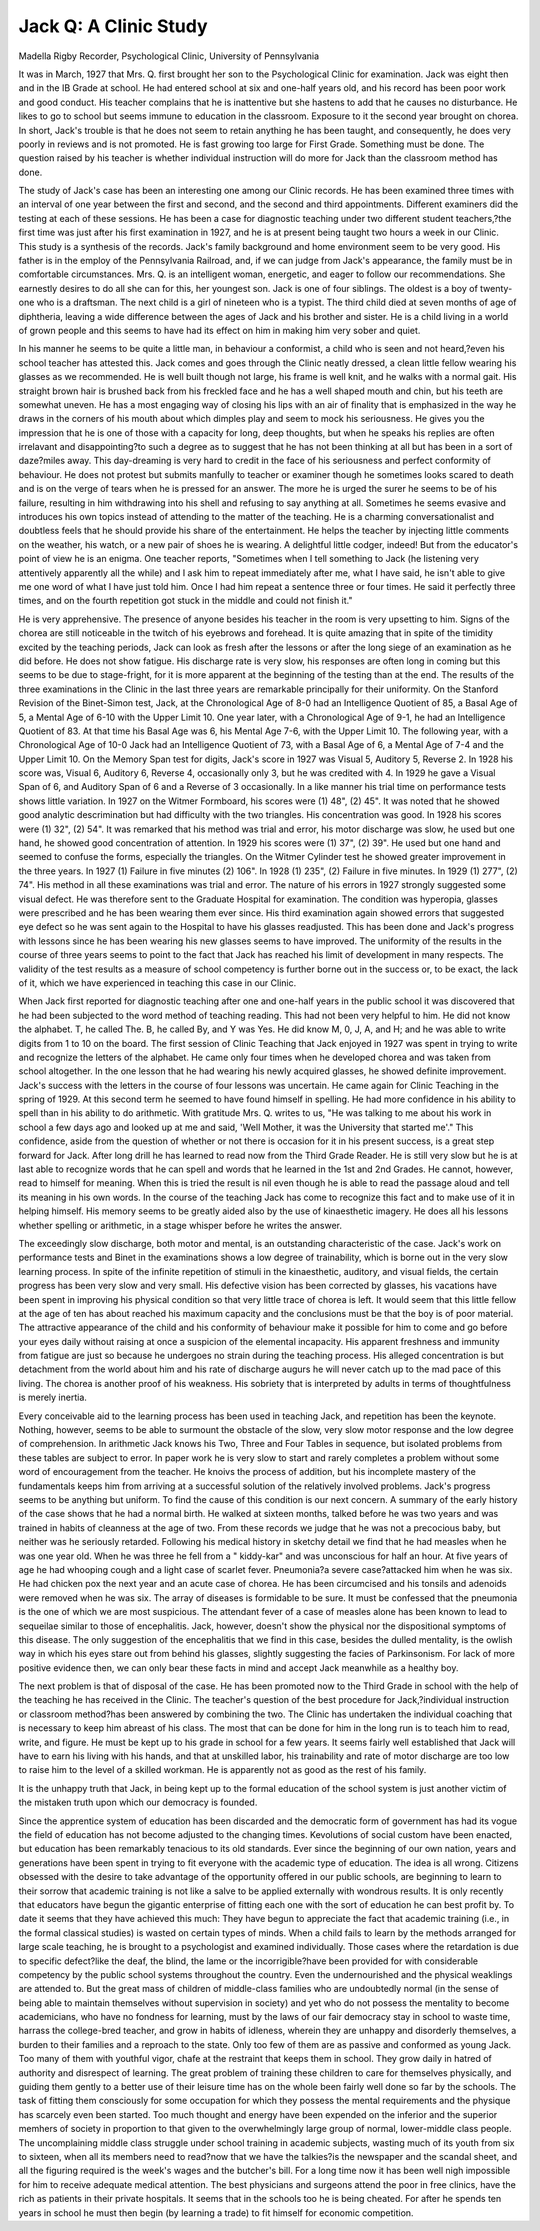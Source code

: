 Jack Q: A Clinic Study
========================

Madella Rigby
Recorder, Psychological Clinic, University of
Pennsylvania

It was in March, 1927 that Mrs. Q. first brought her son to the
Psychological Clinic for examination. Jack was eight then and in the
IB Grade at school. He had entered school at six and
one-half years old, and his record has been poor work and good
conduct. His teacher complains that he is inattentive but she
hastens to add that he causes no disturbance. He likes to go
to school but seems immune to education in the classroom.
Exposure to it the second year brought on chorea. In short, Jack's
trouble is that he does not seem to retain anything he has been
taught, and consequently, he does very poorly in reviews and is not
promoted. He is fast growing too large for First Grade. Something must be done. The question raised by his teacher is whether
individual instruction will do more for Jack than the classroom
method has done.

The study of Jack's case has been an interesting one among our
Clinic records. He has been examined three times with an interval
of one year between the first and second, and the second and third
appointments. Different examiners did the testing at each of
these sessions. He has been a case for diagnostic teaching under
two different student teachers,?the first time was just after his
first examination in 1927, and he is at present being taught two
hours a week in our Clinic. This study is a synthesis of the records.
Jack's family background and home environment seem to be
very good. His father is in the employ of the Pennsylvania Railroad, and, if we can judge from Jack's appearance, the family must
be in comfortable circumstances. Mrs. Q. is an intelligent woman,
energetic, and eager to follow our recommendations. She earnestly
desires to do all she can for this, her youngest son. Jack is one
of four siblings. The oldest is a boy of twenty-one who is a draftsman. The next child is a girl of nineteen who is a typist. The third
child died at seven months of age of diphtheria, leaving a wide
difference between the ages of Jack and his brother and sister. He
is a child living in a world of grown people and this seems to have
had its effect on him in making him very sober and quiet.

In his manner he seems to be quite a little man, in behaviour a
conformist, a child who is seen and not heard,?even his school
teacher has attested this. Jack comes and goes through the Clinic
neatly dressed, a clean little fellow wearing his glasses as we recommended. He is well built though not large, his frame is well
knit, and he walks with a normal gait. His straight brown hair
is brushed back from his freckled face and he has a well shaped
mouth and chin, but his teeth are somewhat uneven. He has a
most engaging way of closing his lips with an air of finality that is
emphasized in the way he draws in the corners of his mouth about
which dimples play and seem to mock his seriousness. He gives
you the impression that he is one of those with a capacity for
long, deep thoughts, but when he speaks his replies are often irrelavant and disappointing?to such a degree as to suggest that he
has not been thinking at all but has been in a sort of daze?miles
away. This day-dreaming is very hard to credit in the face of his
seriousness and perfect conformity of behaviour. He does not
protest but submits manfully to teacher or examiner though he
sometimes looks scared to death and is on the verge of tears when he
is pressed for an answer. The more he is urged the surer he seems
to be of his failure, resulting in him withdrawing into his shell
and refusing to say anything at all. Sometimes he seems evasive
and introduces his own topics instead of attending to the matter of
the teaching. He is a charming conversationalist and doubtless
feels that he should provide his share of the entertainment. He helps
the teacher by injecting little comments on the weather, his
watch, or a new pair of shoes he is wearing. A delightful little
codger, indeed! But from the educator's point of view he is an
enigma. One teacher reports, "Sometimes when I tell something
to Jack (he listening very attentively apparently all the while) and
I ask him to repeat immediately after me, what I have said, he isn't
able to give me one word of what I have just told him. Once I had
him repeat a sentence three or four times. He said it perfectly
three times, and on the fourth repetition got stuck in the middle and
could not finish it."

He is very apprehensive. The presence of anyone besides his
teacher in the room is very upsetting to him. Signs of the chorea
are still noticeable in the twitch of his eyebrows and forehead. It
is quite amazing that in spite of the timidity excited by the teaching
periods, Jack can look as fresh after the lessons or after the long
siege of an examination as he did before. He does not show fatigue.
His discharge rate is very slow, his responses are often long in
coming but this seems to be due to stage-fright, for it is more apparent at the beginning of the testing than at the end.
The results of the three examinations in the Clinic in the last
three years are remarkable principally for their uniformity. On
the Stanford Revision of the Binet-Simon test, Jack, at the Chronological Age of 8-0 had an Intelligence Quotient of 85, a Basal Age of
5, a Mental Age of 6-10 with the Upper Limit 10. One year later,
with a Chronological Age of 9-1, he had an Intelligence Quotient of
83. At that time his Basal Age was 6, his Mental Age 7-6, with
the Upper Limit 10. The following year, with a Chronological Age of
10-0 Jack had an Intelligence Quotient of 73, with a Basal Age of
6, a Mental Age of 7-4 and the Upper Limit 10. On the Memory
Span test for digits, Jack's score in 1927 was Visual 5, Auditory 5,
Reverse 2. In 1928 his score was, Visual 6, Auditory 6, Reverse 4,
occasionally only 3, but he was credited with 4. In 1929 he gave
a Visual Span of 6, and Auditory Span of 6 and a Reverse of 3
occasionally. In a like manner his trial time on performance tests
shows little variation. In 1927 on the Witmer Formboard, his
scores were (1) 48", (2) 45". It was noted that he showed good
analytic descrimination but had difficulty with the two triangles.
His concentration was good. In 1928 his scores were (1) 32", (2)
54". It was remarked that his method was trial and error, his
motor discharge was slow, he used but one hand, he showed good
concentration of attention. In 1929 his scores were (1) 37", (2)
39". He used but one hand and seemed to confuse the forms, especially the triangles. On the Witmer Cylinder test he showed
greater improvement in the three years. In 1927 (1) Failure in
five minutes (2) 106". In 1928 (1) 235", (2) Failure in five
minutes. In 1929 (1) 277", (2) 74". His method in all these examinations was trial and error. The nature of his errors in 1927
strongly suggested some visual defect. He was therefore sent to
the Graduate Hospital for examination. The condition was hyperopia, glasses were prescribed and he has been wearing them ever
since. His third examination again showed errors that suggested
eye defect so he was sent again to the Hospital to have his glasses
readjusted. This has been done and Jack's progress with lessons
since he has been wearing his new glasses seems to have improved.
The uniformity of the results in the course of three years seems to
point to the fact that Jack has reached his limit of development in
many respects. The validity of the test results as a measure of school
competency is further borne out in the success or, to be exact, the
lack of it, which we have experienced in teaching this case in our
Clinic.

When Jack first reported for diagnostic teaching after one and
one-half years in the public school it was discovered that he had been
subjected to the word method of teaching reading. This had not
been very helpful to him. He did not know the alphabet. T, he
called The. B, he called By, and Y was Yes. He did know
M, 0, J, A, and H; and he was able to write digits from 1 to 10 on
the board. The first session of Clinic Teaching that Jack enjoyed
in 1927 was spent in trying to write and recognize the letters of the
alphabet. He came only four times when he developed chorea and
was taken from school altogether. In the one lesson that he had
wearing his newly acquired glasses, he showed definite improvement.
Jack's success with the letters in the course of four lessons was uncertain. He came again for Clinic Teaching in the spring of 1929.
At this second term he seemed to have found himself in spelling.
He had more confidence in his ability to spell than in his ability to
do arithmetic. With gratitude Mrs. Q. writes to us, "He was talking to me about his work in school a few days ago and looked up at
me and said, 'Well Mother, it was the University that started me'."
This confidence, aside from the question of whether or not there is
occasion for it in his present success, is a great step forward for
Jack. After long drill he has learned to read now from the Third
Grade Reader. He is still very slow but he is at last able to recognize words that he can spell and words that he learned in the 1st and
2nd Grades. He cannot, however, read to himself for meaning.
When this is tried the result is nil even though he is able to read
the passage aloud and tell its meaning in his own words. In the
course of the teaching Jack has come to recognize this fact and to
make use of it in helping himself. His memory seems to be greatly
aided also by the use of kinaesthetic imagery. He does all his lessons whether spelling or arithmetic, in a stage whisper before he
writes the answer.

The exceedingly slow discharge, both motor and mental, is an
outstanding characteristic of the case. Jack's work on performance
tests and Binet in the examinations shows a low degree of trainability, which is borne out in the very slow learning process. In
spite of the infinite repetition of stimuli in the kinaesthetic, auditory,
and visual fields, the certain progress has been very slow and very
small. His defective vision has been corrected by glasses, his vacations have been spent in improving his physical condition so that
very little trace of chorea is left. It would seem that this little
fellow at the age of ten has about reached his maximum capacity
and the conclusions must be that the boy is of poor material. The
attractive appearance of the child and his conformity of behaviour
make it possible for him to come and go before your eyes daily without raising at once a suspicion of the elemental incapacity. His
apparent freshness and immunity from fatigue are just so because
he undergoes no strain during the teaching process. His alleged
concentration is but detachment from the world about him and his
rate of discharge augurs he will never catch up to the mad pace of
this living. The chorea is another proof of his weakness. His
sobriety that is interpreted by adults in terms of thoughtfulness is
merely inertia.

Every conceivable aid to the learning process has been used in
teaching Jack, and repetition has been the keynote. Nothing, however, seems to be able to surmount the obstacle of the slow, very slow
motor response and the low degree of comprehension. In arithmetic
Jack knows his Two, Three and Four Tables in sequence, but isolated problems from these tables are subject to error. In paper
work he is very slow to start and rarely completes a problem without some word of encouragement from the teacher. He knoivs the
process of addition, but his incomplete mastery of the fundamentals
keeps him from arriving at a successful solution of the relatively
involved problems. Jack's progress seems to be anything but uniform.
To find the cause of this condition is our next concern. A
summary of the early history of the case shows that he had a normal
birth. He walked at sixteen months, talked before he was two years
and was trained in habits of cleanness at the age of two. From
these records we judge that he was not a precocious baby, but neither
was he seriously retarded. Following his medical history in sketchy
detail we find that he had measles when he was one year old. When
he was three he fell from a " kiddy-kar" and was unconscious for
half an hour. At five years of age he had whooping cough and a
light case of scarlet fever. Pneumonia?a severe case?attacked
him when he was six. He had chicken pox the next year and an
acute case of chorea. He has been circumcised and his tonsils and
adenoids were removed when he was six. The array of diseases is
formidable to be sure. It must be confessed that the pneumonia is
the one of which we are most suspicious. The attendant fever of a
case of measles alone has been known to lead to sequeilae similar
to those of encephalitis. Jack, however, doesn't show the physical
nor the dispositional symptoms of this disease. The only suggestion
of the encephalitis that we find in this case, besides the dulled mentality, is the owlish way in which his eyes stare out from behind his
glasses, slightly suggesting the facies of Parkinsonism. For lack
of more positive evidence then, we can only bear these facts in mind
and accept Jack meanwhile as a healthy boy.

The next problem is that of disposal of the case. He has been
promoted now to the Third Grade in school with the help of the
teaching he has received in the Clinic. The teacher's question of
the best procedure for Jack,?individual instruction or classroom
method?has been answered by combining the two. The Clinic has
undertaken the individual coaching that is necessary to keep him
abreast of his class. The most that can be done for him in the long
run is to teach him to read, write, and figure. He
must be kept up to his grade in school for a few years. It seems
fairly well established that Jack will have to earn his living with his
hands, and that at unskilled labor, his trainability and rate of
motor discharge are too low to raise him to the level of a skilled
workman. He is apparently not as good as the rest of his
family.

It is the unhappy truth that Jack, in being kept up to the formal
education of the school system is just another victim of the mistaken
truth upon which our democracy is founded.

Since the apprentice system of education has been discarded
and the democratic form of government has had its vogue the field
of education has not become adjusted to the changing times. Kevolutions of social custom have been enacted, but education has been
remarkably tenacious to its old standards. Ever since the beginning of our own nation, years and generations have been spent in
trying to fit everyone with the academic type of education. The
idea is all wrong. Citizens obsessed with the desire to take advantage of the opportunity offered in our public schools, are beginning to learn to their sorrow that academic training is not like a
salve to be applied externally with wondrous results. It is only
recently that educators have begun the gigantic enterprise of fitting
each one with the sort of education he can best profit by. To date
it seems that they have achieved this much: They have begun to
appreciate the fact that academic training (i.e., in the formal classical studies) is wasted on certain types of minds. When a child
fails to learn by the methods arranged for large scale teaching, he
is brought to a psychologist and examined individually. Those cases
where the retardation is due to specific defect?like the deaf, the
blind, the lame or the incorrigible?have been provided for with
considerable competency by the public school systems throughout the
country. Even the undernourished and the physical weaklings are
attended to. But the great mass of children of middle-class families
who are undoubtedly normal (in the sense of being able to maintain
themselves without supervision in society) and yet who do not possess
the mentality to become academicians, who have no fondness for
learning, must by the laws of our fair democracy stay in school to
waste time, harrass the college-bred teacher, and grow in habits of
idleness, wherein they are unhappy and disorderly themselves, a
burden to their families and a reproach to the state. Only too few
of them are as passive and conformed as young Jack. Too many
of them with youthful vigor, chafe at the restraint that keeps them
in school. They grow daily in hatred of authority and disrespect of
learning. The great problem of training these children to care for
themselves physically, and guiding them gently to a better use of
their leisure time has on the whole been fairly well done so far by
the schools. The task of fitting them consciously for some occupation for which they possess the mental requirements and the
physique has scarcely even been started. Too much thought and
energy have been expended on the inferior and the superior memhers of society in proportion to that given to the overwhelmingly
large group of normal, lower-middle class people. The uncomplaining middle class struggle under school training in academic subjects,
wasting much of its youth from six to sixteen, when all its members
need to read?now that we have the talkies?is the newspaper and
the scandal sheet, and all the figuring required is the week's wages
and the butcher's bill. For a long time now it has been well nigh
impossible for him to receive adequate medical attention. The best
physicians and surgeons attend the poor in free clinics, have the
rich as patients in their private hospitals. It seems that in the
schools too he is being cheated. For after he spends ten years in
school he must then begin (by learning a trade) to fit himself for
economic competition.

